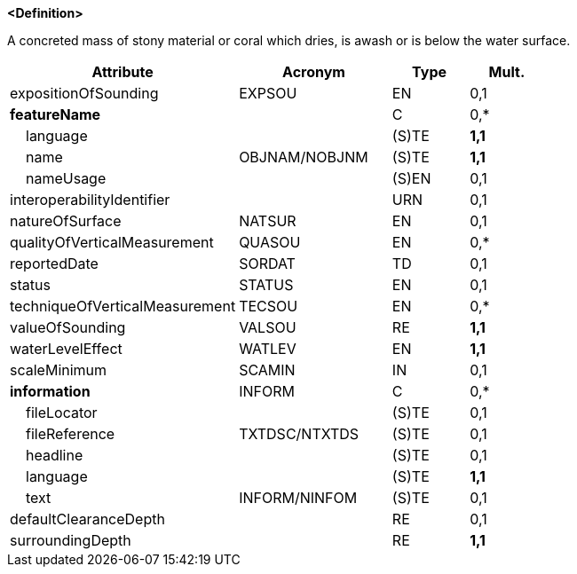 **<Definition>**

A concreted mass of stony material or coral which dries, is awash or is below the water surface.

[cols="3,2,1,1", options="header"]
|===
|Attribute |Acronym |Type |Mult.

|expositionOfSounding|EXPSOU|EN|0,1
|**featureName**||C|0,*
|    language||(S)TE|**1,1**
|    name|OBJNAM/NOBJNM|(S)TE|**1,1**
|    nameUsage||(S)EN|0,1
|interoperabilityIdentifier||URN|0,1
|natureOfSurface|NATSUR|EN|0,1
|qualityOfVerticalMeasurement|QUASOU|EN|0,*
|reportedDate|SORDAT|TD|0,1
|status|STATUS|EN|0,1
|techniqueOfVerticalMeasurement|TECSOU|EN|0,*
|valueOfSounding|VALSOU|RE|**1,1**
|waterLevelEffect|WATLEV|EN|**1,1**
|scaleMinimum|SCAMIN|IN|0,1
|**information**|INFORM|C|0,*
|    fileLocator||(S)TE|0,1
|    fileReference|TXTDSC/NTXTDS|(S)TE|0,1
|    headline||(S)TE|0,1
|    language||(S)TE|**1,1**
|    text|INFORM/NINFOM|(S)TE|0,1
|defaultClearanceDepth||RE|0,1
|surroundingDepth||RE|**1,1**
|===

// include::../features_rules/UnderwaterAwashRock_rules.adoc[tag=UnderwaterAwashRock]
